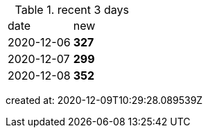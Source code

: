 
.recent 3 days
|===

|date|new


^|2020-12-06
>s|327


^|2020-12-07
>s|299


^|2020-12-08
>s|352


|===

created at: 2020-12-09T10:29:28.089539Z
